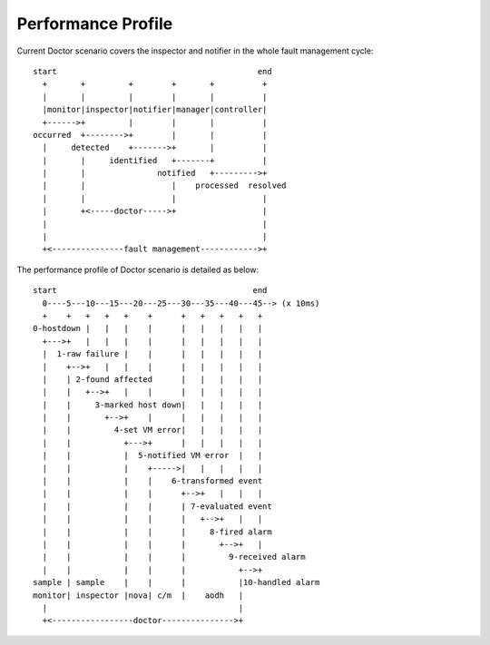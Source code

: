 .. This work is licensed under a Creative Commons Attribution 4.0 International License.
.. http://creativecommons.org/licenses/by/4.0


===================
Performance Profile
===================

Current Doctor scenario covers the inspector and notifier in the whole fault
management cycle::

  start                                          end
    +       +         +        +       +          +
    |       |         |        |       |          |
    |monitor|inspector|notifier|manager|controller|
    +------>+         |        |       |          |
  occurred  +-------->+        |       |          |
    |     detected    +------->+       |          |
    |       |     identified   +-------+          |
    |       |               notified   +--------->+
    |       |                  |    processed  resolved
    |       |                  |                  |
    |       +<-----doctor----->+                  |
    |                                             |
    |                                             |
    +<---------------fault management------------>+

The performance profile of Doctor scenario is detailed as below::

  start                                         end
    0----5---10---15---20---25---30---35---40---45--> (x 10ms)
    +    +   +   +   +    +      +   +   +   +   +
  0-hostdown |   |   |    |      |   |   |   |   |
    +--->+   |   |   |    |      |   |   |   |   |
    |  1-raw failure |    |      |   |   |   |   |
    |    +-->+   |   |    |      |   |   |   |   |
    |    | 2-found affected      |   |   |   |   |
    |    |   +-->+   |    |      |   |   |   |   |
    |    |     3-marked host down|   |   |   |   |
    |    |       +-->+    |      |   |   |   |   |
    |    |         4-set VM error|   |   |   |   |
    |    |           +--->+      |   |   |   |   |
    |    |           |  5-notified VM error  |   |
    |    |           |    +----->|   |   |   |   |
    |    |           |    |    6-transformed event
    |    |           |    |      +-->+   |   |   |
    |    |           |    |      | 7-evaluated event
    |    |           |    |      |   +-->+   |   |
    |    |           |    |      |     8-fired alarm
    |    |           |    |      |       +-->+   |
    |    |           |    |      |         9-received alarm
    |    |           |    |      |           +-->+
  sample | sample    |    |      |           |10-handled alarm
  monitor| inspector |nova| c/m  |    aodh   |
    |                                        |
    +<-----------------doctor--------------->+

